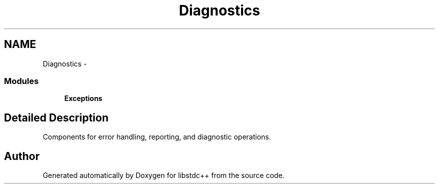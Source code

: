 .TH "Diagnostics" 3 "21 Apr 2009" "libstdc++" \" -*- nroff -*-
.ad l
.nh
.SH NAME
Diagnostics \- 
.SS "Modules"

.in +1c
.ti -1c
.RI "\fBExceptions\fP"
.br
.in -1c
.SH "Detailed Description"
.PP 
Components for error handling, reporting, and diagnostic operations. 
.SH "Author"
.PP 
Generated automatically by Doxygen for libstdc++ from the source code.
